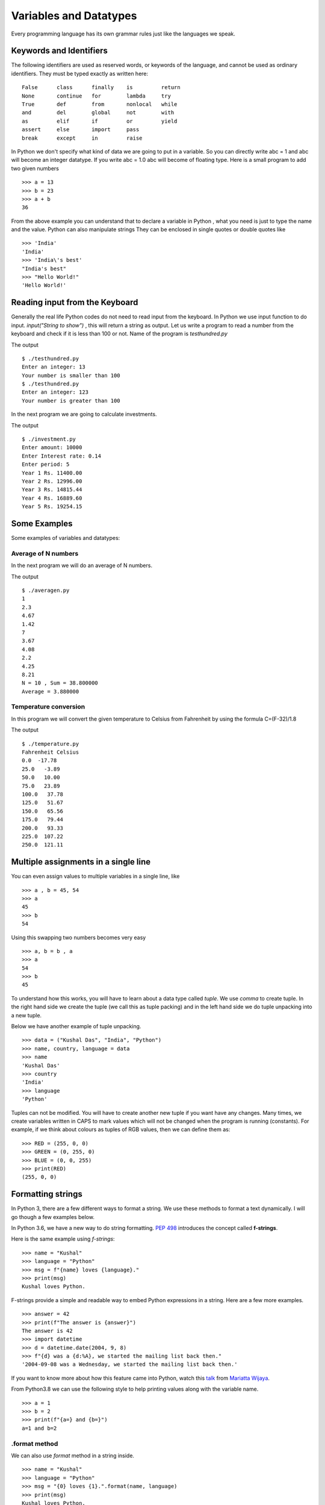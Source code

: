 

=======================
Variables and Datatypes
=======================

Every programming language has its own grammar rules just like the languages we speak.

Keywords and Identifiers
========================

The following identifiers are used as reserved words, or keywords of the language, and cannot be used as ordinary identifiers. They must be typed exactly as written here:

::

    False      class      finally    is         return
    None       continue   for        lambda     try
    True       def        from       nonlocal   while
    and        del        global     not        with
    as         elif       if         or         yield
    assert     else       import     pass
    break      except     in         raise

In Python we don't specify what kind of data we are going to put in a variable. So you can directly write abc = 1 and abc will become an integer datatype. If you write abc = 1.0 abc will become of floating type. Here is a small program to add two given numbers

::

    >>> a = 13
    >>> b = 23
    >>> a + b
    36

From the above example you can understand that to declare a variable in Python , what you need is just to type the name and the value. Python can also manipulate strings They can be enclosed in single quotes or double quotes like

::

    >>> 'India'
    'India'
    >>> 'India\'s best'
    "India's best"
    >>> "Hello World!"
    'Hello World!'

Reading input from the Keyboard
===============================

Generally the real life Python codes do not need to read input from the
keyboard. In Python we use input function to do input. *input("String to show")*
, this will return a string as output. Let us write a program to read a number
from the keyboard and check if it is less than 100 or not. Name of the program
is *testhundred.py*


.. image:: img/testhundred.png

The output

::

    $ ./testhundred.py
    Enter an integer: 13
    Your number is smaller than 100
    $ ./testhundred.py
    Enter an integer: 123
    Your number is greater than 100

In the next program we are going to calculate investments.

.. image:: img/investment.png

The output

::

    $ ./investment.py
    Enter amount: 10000
    Enter Interest rate: 0.14
    Enter period: 5
    Year 1 Rs. 11400.00
    Year 2 Rs. 12996.00
    Year 3 Rs. 14815.44
    Year 4 Rs. 16889.60
    Year 5 Rs. 19254.15

Some Examples
=============

Some examples of variables and datatypes:

Average of N numbers
--------------------

In the next program we will do an average of N numbers.

.. image:: img/averagen.png

The output

::

    $ ./averagen.py
    1
    2.3
    4.67
    1.42
    7
    3.67
    4.08
    2.2
    4.25
    8.21
    N = 10 , Sum = 38.800000
    Average = 3.880000

Temperature conversion
----------------------

In this program we will convert the given temperature to Celsius from Fahrenheit by using the formula C=(F-32)/1.8

.. image:: img/temperature.png

The output

::

    $ ./temperature.py
    Fahrenheit Celsius
    0.0  -17.78
    25.0   -3.89
    50.0   10.00
    75.0   23.89
    100.0   37.78
    125.0   51.67
    150.0   65.56
    175.0   79.44
    200.0   93.33
    225.0  107.22
    250.0  121.11

Multiple assignments in a single line
=====================================

You can even assign values to multiple variables in a single line, like

::

    >>> a , b = 45, 54
    >>> a
    45
    >>> b
    54

Using this swapping two numbers becomes very easy

::

    >>> a, b = b , a
    >>> a
    54
    >>> b
    45

To understand how this works, you will have to learn about a data type called
*tuple*. We use *comma* to create tuple. In the right hand side we create the
tuple (we call this as tuple packing) and in the left hand side we do tuple
unpacking into a new tuple.

Below we have another example of tuple unpacking.

::

    >>> data = ("Kushal Das", "India", "Python")
    >>> name, country, language = data
    >>> name
    'Kushal Das'
    >>> country
    'India'
    >>> language
    'Python'

Tuples can not be modified. You will have to create another new tuple if you
want have any changes. Many times, we create variables written in CAPS to mark
values which will not be changed when the program is running (constants). For
example, if we think about colours as tuples of RGB values, then we can define
them as:

::

    >>> RED = (255, 0, 0)
    >>> GREEN = (0, 255, 0)
    >>> BLUE = (0, 0, 255)
    >>> print(RED)
    (255, 0, 0)



Formatting strings
===================

In Python 3, there are a few different ways to format a string. We use these
methods to format a text dynamically. I will go though a few examples below.


In Python 3.6, we have a new way to do string formatting. `PEP 498
<https://www.python.org/dev/peps/pep-0498/>`_ introduces the concept called
**f-strings**.

Here is the same example using *f-strings*::

    >>> name = "Kushal"
    >>> language = "Python"
    >>> msg = f"{name} loves {language}."
    >>> print(msg)
    Kushal loves Python.

F-strings provide a simple and readable way to embed Python expressions in a
string. Here are a few more examples.

::

    >>> answer = 42
    >>> print(f"The answer is {answer}")
    The answer is 42
    >>> import datetime
    >>> d = datetime.date(2004, 9, 8)
    >>> f"{d} was a {d:%A}, we started the mailing list back then."
    '2004-09-08 was a Wednesday, we started the mailing list back then.'

If you want to know more about how this feature came into Python, watch this
`talk <https://www.youtube.com/watch?v=M4w4wKveVo4>`_ from `Mariatta Wijaya
<https://twitter.com/mariatta>`_.


From Python3.8 we can use the following style to help printing values along with the variable name.

::

    >>> a = 1
    >>> b = 2
    >>> print(f"{a=} and {b=}")
    a=1 and b=2



.format method
---------------

We can also use `format` method in a string inside.

::

    >>> name = "Kushal"
    >>> language = "Python"
    >>> msg = "{0} loves {1}.".format(name, language)
    >>> print(msg)
    Kushal loves Python.
